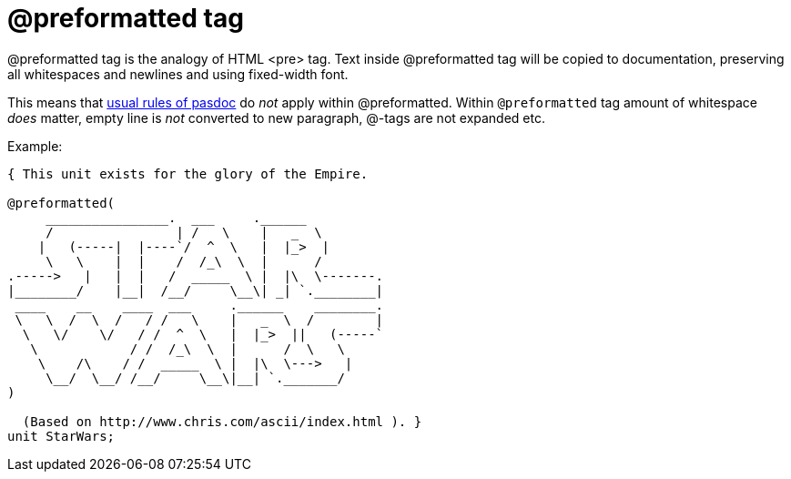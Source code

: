 :doctitle: @preformatted tag

@preformatted tag is the analogy of HTML <pre> tag. Text inside
@preformatted tag will be copied to documentation, preserving all
whitespaces and newlines and using fixed-width font.

This means that link:WritingDocumentation[usual rules of pasdoc] do
_not_ apply within @preformatted. Within `@preformatted` tag amount of
whitespace _does_ matter, empty line is _not_ converted to new
paragraph, @-tags are not expanded etc.

Example:

[source,pascal]
----
{ This unit exists for the glory of the Empire.

@preformatted(
     ________________.  ___     .______
     /                | /   \    |   _  \
    |   (-----|  |----`/  ^  \   |  |_>  |
     \   \    |  |    /  /_\  \  |      /
.----->   |   |  |   /  _____  \ |  |\  \-------.
|________/    |__|  /__/     \__\| _| `.________|
 ____    __    ____  ___     .______    ________.
 \   \  /  \  /   / /   \    |   _  \  /        |
  \   \/    \/   / /  ^  \   |  |_>  ||   (-----`
   \            / /  /_\  \  |      /  \   \
    \    /\    / /  _____  \ |  |\  \--->   |
     \__/  \__/ /__/     \__\|__| `._______/
)

  (Based on http://www.chris.com/ascii/index.html ). }
unit StarWars;
----
